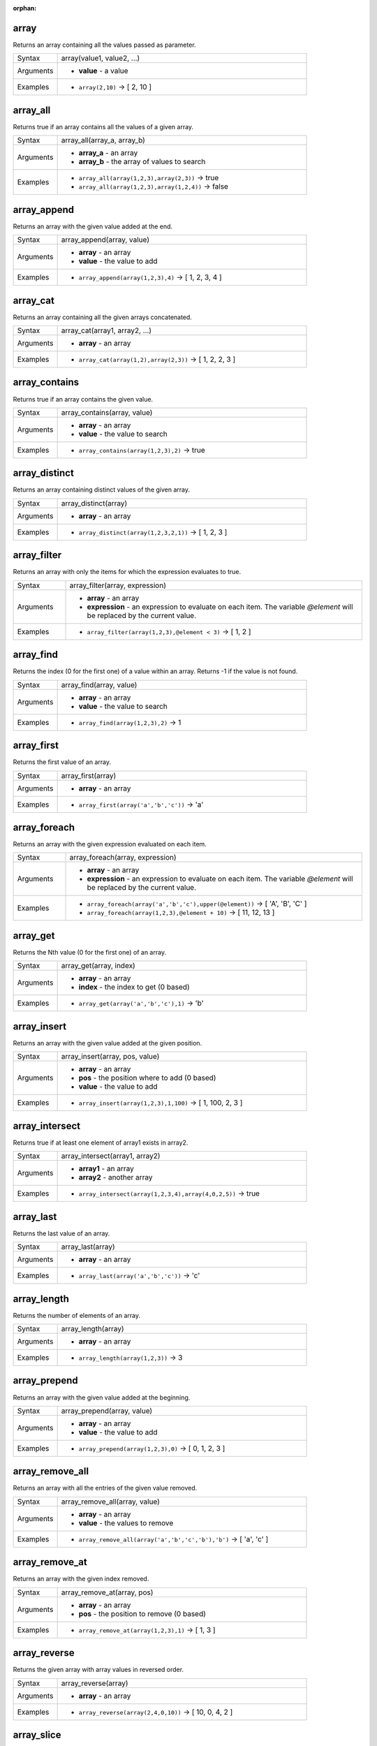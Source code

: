 :orphan:

.. DO NOT EDIT THIS FILE DIRECTLY. It is generated automatically by
   populate_expressions_list.py in the scripts folder.
   Changes should be made in the function help files
   in the resources/function_help/json/ folder in the
   qgis/QGIS repository.

.. array_section

.. _expression_function_Arrays_array:

array
.....

Returns an array containing all the values passed as parameter.

.. list-table::
   :widths: 15 85

   * - Syntax
     - array(value1, value2, ...)
   * - Arguments
     - * **value** - a value
   * - Examples
     - * ``array(2,10)`` → [ 2, 10 ]


.. end_array_section

.. array_all_section

.. _expression_function_Arrays_array_all:

array_all
.........

Returns true if an array contains all the values of a given array.

.. list-table::
   :widths: 15 85

   * - Syntax
     - array_all(array_a, array_b)
   * - Arguments
     - * **array_a** - an array
       * **array_b** - the array of values to search
   * - Examples
     - * ``array_all(array(1,2,3),array(2,3))`` → true
       * ``array_all(array(1,2,3),array(1,2,4))`` → false


.. end_array_all_section

.. array_append_section

.. _expression_function_Arrays_array_append:

array_append
............

Returns an array with the given value added at the end.

.. list-table::
   :widths: 15 85

   * - Syntax
     - array_append(array, value)
   * - Arguments
     - * **array** - an array
       * **value** - the value to add
   * - Examples
     - * ``array_append(array(1,2,3),4)`` → [ 1, 2, 3, 4 ]


.. end_array_append_section

.. array_cat_section

.. _expression_function_Arrays_array_cat:

array_cat
.........

Returns an array containing all the given arrays concatenated.

.. list-table::
   :widths: 15 85

   * - Syntax
     - array_cat(array1, array2, ...)
   * - Arguments
     - * **array** - an array
   * - Examples
     - * ``array_cat(array(1,2),array(2,3))`` → [ 1, 2, 2, 3 ]


.. end_array_cat_section

.. array_contains_section

.. _expression_function_Arrays_array_contains:

array_contains
..............

Returns true if an array contains the given value.

.. list-table::
   :widths: 15 85

   * - Syntax
     - array_contains(array, value)
   * - Arguments
     - * **array** - an array
       * **value** - the value to search
   * - Examples
     - * ``array_contains(array(1,2,3),2)`` → true


.. end_array_contains_section

.. array_distinct_section

.. _expression_function_Arrays_array_distinct:

array_distinct
..............

Returns an array containing distinct values of the given array.

.. list-table::
   :widths: 15 85

   * - Syntax
     - array_distinct(array)
   * - Arguments
     - * **array** - an array
   * - Examples
     - * ``array_distinct(array(1,2,3,2,1))`` → [ 1, 2, 3 ]


.. end_array_distinct_section

.. array_filter_section

.. _expression_function_Arrays_array_filter:

array_filter
............

Returns an array with only the items for which the expression evaluates to true.

.. list-table::
   :widths: 15 85

   * - Syntax
     - array_filter(array, expression)
   * - Arguments
     - * **array** - an array
       * **expression** - an expression to evaluate on each item. The variable `@element` will be replaced by the current value.
   * - Examples
     - * ``array_filter(array(1,2,3),@element < 3)`` → [ 1, 2 ]


.. end_array_filter_section

.. array_find_section

.. _expression_function_Arrays_array_find:

array_find
..........

Returns the index (0 for the first one) of a value within an array. Returns -1 if the value is not found.

.. list-table::
   :widths: 15 85

   * - Syntax
     - array_find(array, value)
   * - Arguments
     - * **array** - an array
       * **value** - the value to search
   * - Examples
     - * ``array_find(array(1,2,3),2)`` → 1


.. end_array_find_section

.. array_first_section

.. _expression_function_Arrays_array_first:

array_first
...........

Returns the first value of an array.

.. list-table::
   :widths: 15 85

   * - Syntax
     - array_first(array)
   * - Arguments
     - * **array** - an array
   * - Examples
     - * ``array_first(array('a','b','c'))`` → 'a'


.. end_array_first_section

.. array_foreach_section

.. _expression_function_Arrays_array_foreach:

array_foreach
.............

Returns an array with the given expression evaluated on each item.

.. list-table::
   :widths: 15 85

   * - Syntax
     - array_foreach(array, expression)
   * - Arguments
     - * **array** - an array
       * **expression** - an expression to evaluate on each item. The variable `@element` will be replaced by the current value.
   * - Examples
     - * ``array_foreach(array('a','b','c'),upper(@element))`` → [ 'A', 'B', 'C' ]
       * ``array_foreach(array(1,2,3),@element + 10)`` → [ 11, 12, 13 ]


.. end_array_foreach_section

.. array_get_section

.. _expression_function_Arrays_array_get:

array_get
.........

Returns the Nth value (0 for the first one) of an array.

.. list-table::
   :widths: 15 85

   * - Syntax
     - array_get(array, index)
   * - Arguments
     - * **array** - an array
       * **index** - the index to get (0 based)
   * - Examples
     - * ``array_get(array('a','b','c'),1)`` → 'b'


.. end_array_get_section

.. array_insert_section

.. _expression_function_Arrays_array_insert:

array_insert
............

Returns an array with the given value added at the given position.

.. list-table::
   :widths: 15 85

   * - Syntax
     - array_insert(array, pos, value)
   * - Arguments
     - * **array** - an array
       * **pos** - the position where to add (0 based)
       * **value** - the value to add
   * - Examples
     - * ``array_insert(array(1,2,3),1,100)`` → [ 1, 100, 2, 3 ]


.. end_array_insert_section

.. array_intersect_section

.. _expression_function_Arrays_array_intersect:

array_intersect
...............

Returns true if at least one element of array1 exists in array2.

.. list-table::
   :widths: 15 85

   * - Syntax
     - array_intersect(array1, array2)
   * - Arguments
     - * **array1** - an array
       * **array2** - another array
   * - Examples
     - * ``array_intersect(array(1,2,3,4),array(4,0,2,5))`` → true


.. end_array_intersect_section

.. array_last_section

.. _expression_function_Arrays_array_last:

array_last
..........

Returns the last value of an array.

.. list-table::
   :widths: 15 85

   * - Syntax
     - array_last(array)
   * - Arguments
     - * **array** - an array
   * - Examples
     - * ``array_last(array('a','b','c'))`` → 'c'


.. end_array_last_section

.. array_length_section

.. _expression_function_Arrays_array_length:

array_length
............

Returns the number of elements of an array.

.. list-table::
   :widths: 15 85

   * - Syntax
     - array_length(array)
   * - Arguments
     - * **array** - an array
   * - Examples
     - * ``array_length(array(1,2,3))`` → 3


.. end_array_length_section

.. array_prepend_section

.. _expression_function_Arrays_array_prepend:

array_prepend
.............

Returns an array with the given value added at the beginning.

.. list-table::
   :widths: 15 85

   * - Syntax
     - array_prepend(array, value)
   * - Arguments
     - * **array** - an array
       * **value** - the value to add
   * - Examples
     - * ``array_prepend(array(1,2,3),0)`` → [ 0, 1, 2, 3 ]


.. end_array_prepend_section

.. array_remove_all_section

.. _expression_function_Arrays_array_remove_all:

array_remove_all
................

Returns an array with all the entries of the given value removed.

.. list-table::
   :widths: 15 85

   * - Syntax
     - array_remove_all(array, value)
   * - Arguments
     - * **array** - an array
       * **value** - the values to remove
   * - Examples
     - * ``array_remove_all(array('a','b','c','b'),'b')`` → [ 'a', 'c' ]


.. end_array_remove_all_section

.. array_remove_at_section

.. _expression_function_Arrays_array_remove_at:

array_remove_at
...............

Returns an array with the given index removed.

.. list-table::
   :widths: 15 85

   * - Syntax
     - array_remove_at(array, pos)
   * - Arguments
     - * **array** - an array
       * **pos** - the position to remove (0 based)
   * - Examples
     - * ``array_remove_at(array(1,2,3),1)`` → [ 1, 3 ]


.. end_array_remove_at_section

.. array_reverse_section

.. _expression_function_Arrays_array_reverse:

array_reverse
.............

Returns the given array with array values in reversed order.

.. list-table::
   :widths: 15 85

   * - Syntax
     - array_reverse(array)
   * - Arguments
     - * **array** - an array
   * - Examples
     - * ``array_reverse(array(2,4,0,10))`` → [ 10, 0, 4, 2 ]


.. end_array_reverse_section

.. array_slice_section

.. _expression_function_Arrays_array_slice:

array_slice
...........

Returns a portion of the array. The slice is defined by the start_pos and end_pos arguments.

.. list-table::
   :widths: 15 85

   * - Syntax
     - array_slice(array, start_pos, end_pos)
   * - Arguments
     - * **array** - an array
       * **start_pos** - the index of the start position of the slice (0 based). The start_pos index is included in the slice. If you use a negative start_pos, the index is counted from the end of the list (-1 based).
       * **end_pos** - the index of the end position of the slice (0 based). The end_pos index is included in the slice. If you use a negative end_pos, the index is counted from the end of the list (-1 based).
   * - Examples
     - * ``array_slice(array(1,2,3,4,5),0,3)`` → [ 1, 2, 3, 4 ]
       * ``array_slice(array(1,2,3,4,5),0,-1)`` → [ 1, 2, 3, 4, 5 ]
       * ``array_slice(array(1,2,3,4,5),-5,-1)`` → [ 1, 2, 3, 4, 5 ]
       * ``array_slice(array(1,2,3,4,5),0,0)`` → [ 1 ]
       * ``array_slice(array(1,2,3,4,5),-2,-1)`` → [ 4, 5 ]
       * ``array_slice(array(1,2,3,4,5),-1,-1)`` → [ 5 ]
       * ``array_slice(array('Dufour','Valmiera','Chugiak','Brighton'),1,2)`` → [ 'Valmiera', 'Chugiak' ]
       * ``array_slice(array('Dufour','Valmiera','Chugiak','Brighton'),-2,-1)`` → [ 'Chugiak', 'Brighton' ]


.. end_array_slice_section

.. array_sort_section

.. _expression_function_Arrays_array_sort:

array_sort
..........

Returns the provided array with its elements sorted.

.. list-table::
   :widths: 15 85

   * - Syntax
     - array_sort(array, [ascending=true])

       [] marks optional arguments
   * - Arguments
     - * **array** - an array
       * **ascending** - set this parameter to false to sort the array in descending order
   * - Examples
     - * ``array_sort(array(3,2,1))`` → [ 1, 2, 3 ]


.. end_array_sort_section

.. array_to_string_section

.. _expression_function_Arrays_array_to_string:

array_to_string
...............

Concatenates array elements into a string separated by a delimiter and using optional string for empty values.

.. list-table::
   :widths: 15 85

   * - Syntax
     - array_to_string(array, [delimiter=','], [empty_value=''])

       [] marks optional arguments
   * - Arguments
     - * **array** - the input array
       * **delimiter** - the string delimiter used to separate concatenated array elements
       * **empty_value** - the optional string to use as replacement for empty (zero length) matches
   * - Examples
     - * ``array_to_string(array('1','2','3'))`` → '1,2,3'
       * ``array_to_string(array(1,2,3),'-')`` → '1-2-3'
       * ``array_to_string(array('1','','3'),',','0')`` → '1,0,3'


.. end_array_to_string_section

.. generate_series_section

.. _expression_function_Arrays_generate_series:

generate_series
...............

Creates an array containing a sequence of numbers.

.. list-table::
   :widths: 15 85

   * - Syntax
     - generate_series(start, stop, [step=1])

       [] marks optional arguments
   * - Arguments
     - * **start** - first value of the sequence
       * **stop** - value that ends the sequence once reached
       * **step** - value used as the increment between values
   * - Examples
     - * ``generate_series(1,5)`` → [ 1, 2, 3, 4, 5 ]
       * ``generate_series(5,1,-1)`` → [ 5, 4, 3, 2, 1 ]


.. end_generate_series_section

.. regexp_matches_section

.. _expression_function_Arrays_regexp_matches:

regexp_matches
..............

Returns an array of all strings captured by capturing groups, in the order the groups themselves appear in the supplied regular expression against a string.

.. list-table::
   :widths: 15 85

   * - Syntax
     - regexp_matches(string, regex, [empty_value=''])

       [] marks optional arguments
   * - Arguments
     - * **string** - the string to capture groups from against the regular expression
       * **regex** - the regular expression used to capture groups
       * **empty_value** - the optional string to use as replacement for empty (zero length) matches
   * - Examples
     - * ``regexp_matches('QGIS=>rocks','(.*)=>(.*)')`` → [ 'QGIS', 'rocks' ]
       * ``regexp_matches('key=>','(.*)=>(.*)','empty value')`` → [ 'key', 'empty value' ]


.. end_regexp_matches_section

.. string_to_array_section

.. _expression_function_Arrays_string_to_array:

string_to_array
...............

Splits string into an array using supplied delimiter and optional string for empty values.

.. list-table::
   :widths: 15 85

   * - Syntax
     - string_to_array(string, [delimiter=','], [empty_value=''])

       [] marks optional arguments
   * - Arguments
     - * **string** - the input string
       * **delimiter** - the string delimiter used to split the input string
       * **empty_value** - the optional string to use as replacement for empty (zero length) matches
   * - Examples
     - * ``string_to_array('1,2,3',',')`` → [ '1', '2', '3' ]
       * ``string_to_array('1,,3',',','0')`` → [ '1', '0', '3' ]


.. end_string_to_array_section

